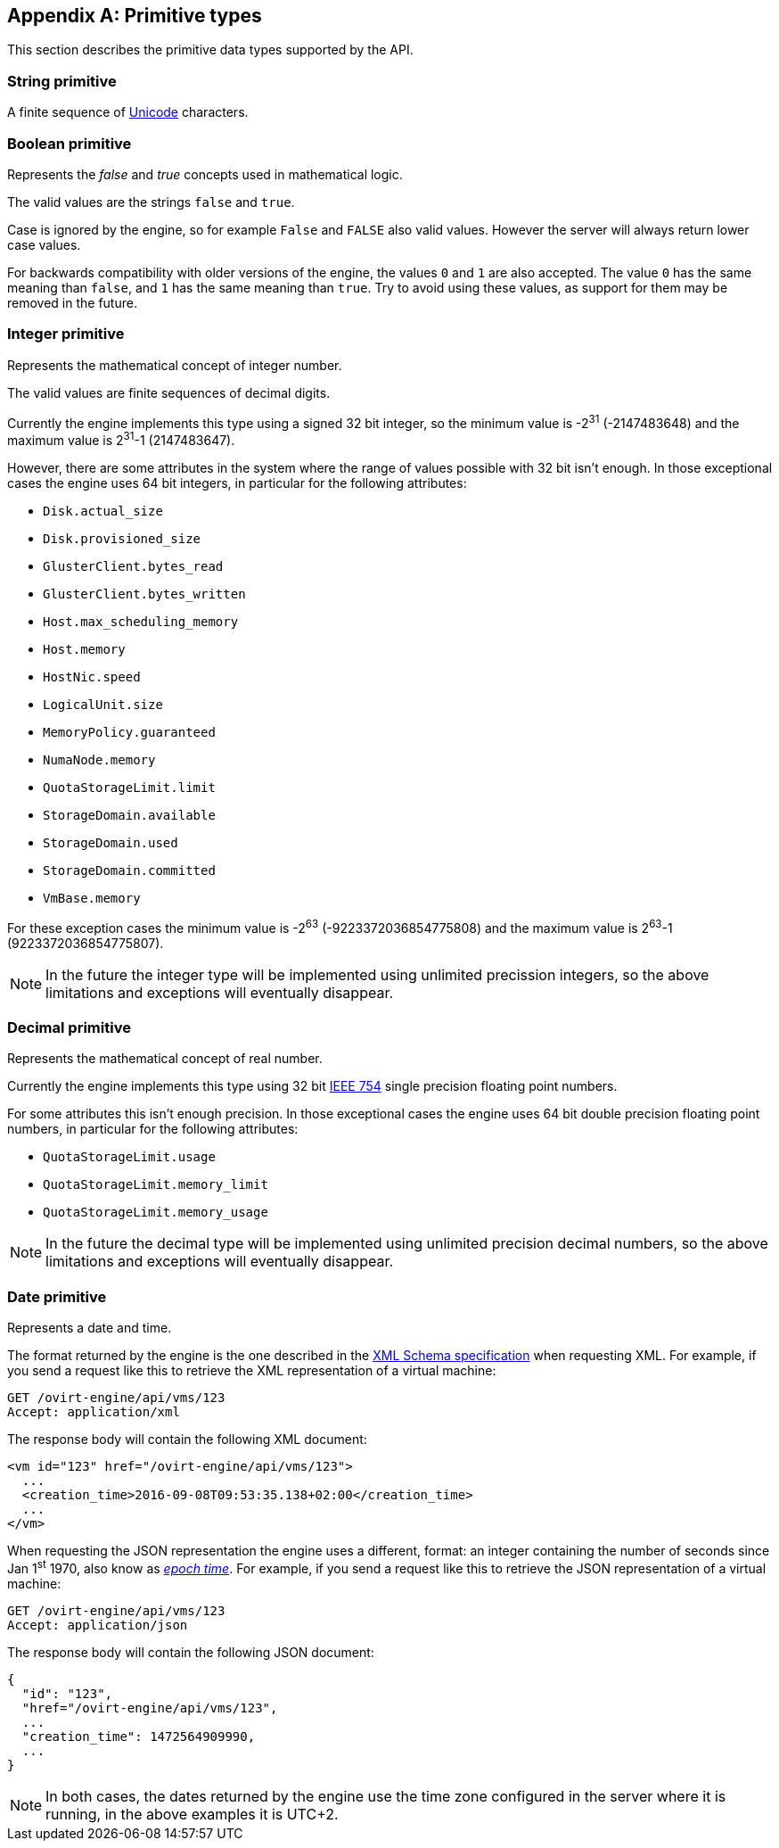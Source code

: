 [appendix]
== Primitive types

This section describes the primitive data types supported by the API.

[id="types/string"]
=== String [small]#primitive#

A finite sequence of http://unicode.org[Unicode] characters.

[id="types/boolean"]
=== Boolean [small]#primitive#

Represents the _false_ and _true_ concepts used in mathematical logic.

The valid values are the strings `false` and `true`.

Case is ignored by the engine, so for example `False` and `FALSE` also
valid values. However the server will always return lower case values.

For backwards compatibility with older versions of the engine, the
values `0` and `1` are also accepted. The value `0` has the same meaning
than `false`, and `1` has the same meaning than `true`. Try to avoid
using these values, as support for them may be removed in the future.

[id="types/integer"]
=== Integer [small]#primitive#

Represents the mathematical concept of integer number.

The valid values are finite sequences of decimal digits.

Currently the engine implements this type using a signed 32 bit
integer, so the minimum value is -2^31^ (-2147483648) and the maximum
value is 2^31^-1 (2147483647).

However, there are some attributes in the system where the range of
values possible with 32 bit isn't enough. In those exceptional cases
the engine uses 64 bit integers, in particular for the following
attributes:

- `Disk.actual_size`
- `Disk.provisioned_size`
- `GlusterClient.bytes_read`
- `GlusterClient.bytes_written`
- `Host.max_scheduling_memory`
- `Host.memory`
- `HostNic.speed`
- `LogicalUnit.size`
- `MemoryPolicy.guaranteed`
- `NumaNode.memory`
- `QuotaStorageLimit.limit`
- `StorageDomain.available`
- `StorageDomain.used`
- `StorageDomain.committed`
- `VmBase.memory`

For these exception cases the minimum value is -2^63^
(-9223372036854775808) and the maximum value is 2^63^-1
(9223372036854775807).

NOTE: In the future the integer type will be implemented using
unlimited precission integers, so the above limitations and exceptions
will eventually disappear.

[id="types/decimal"]
=== Decimal [small]#primitive#

Represents the mathematical concept of real number.

Currently the engine implements this type using 32 bit
https://en.wikipedia.org/wiki/IEEE_floating_point[IEEE 754] single
precision floating point numbers.

For some attributes this isn't enough precision. In those exceptional
cases the engine uses 64 bit double precision floating point numbers,
in particular for the following attributes:

- `QuotaStorageLimit.usage`
- `QuotaStorageLimit.memory_limit`
- `QuotaStorageLimit.memory_usage`

NOTE: In the future the decimal type will be implemented using unlimited
precision decimal numbers, so the above limitations and exceptions will
eventually disappear.

[id="types/date"]
=== Date [small]#primitive#

Represents a date and time.

The format returned by the engine is the one described in the
https://www.w3.org/TR/xmlschema11-2/#dateTime[XML Schema specification]
when requesting XML. For example, if you send a request like this to
retrieve the XML representation of a virtual machine:

[source]
----
GET /ovirt-engine/api/vms/123
Accept: application/xml
----

The response body will contain the following XML document:

[source,xml]
----
<vm id="123" href="/ovirt-engine/api/vms/123">
  ...
  <creation_time>2016-09-08T09:53:35.138+02:00</creation_time>
  ...
</vm>
----

When requesting the JSON representation the engine uses a different,
format: an integer containing the number of seconds since Jan 1^st^ 1970,
also know as https://en.wikipedia.org/wiki/Unix_time[_epoch time_]. For
example, if you send a request like this to retrieve the JSON
representation of a virtual machine:

[source]
----
GET /ovirt-engine/api/vms/123
Accept: application/json
----

The response body will contain the following JSON document:

[source,json]
----
{
  "id": "123",
  "href="/ovirt-engine/api/vms/123",
  ...
  "creation_time": 1472564909990,
  ...
}
----

NOTE: In both cases, the dates returned by the engine use the time zone
configured in the server where it is running, in the above examples it
is UTC+2.
